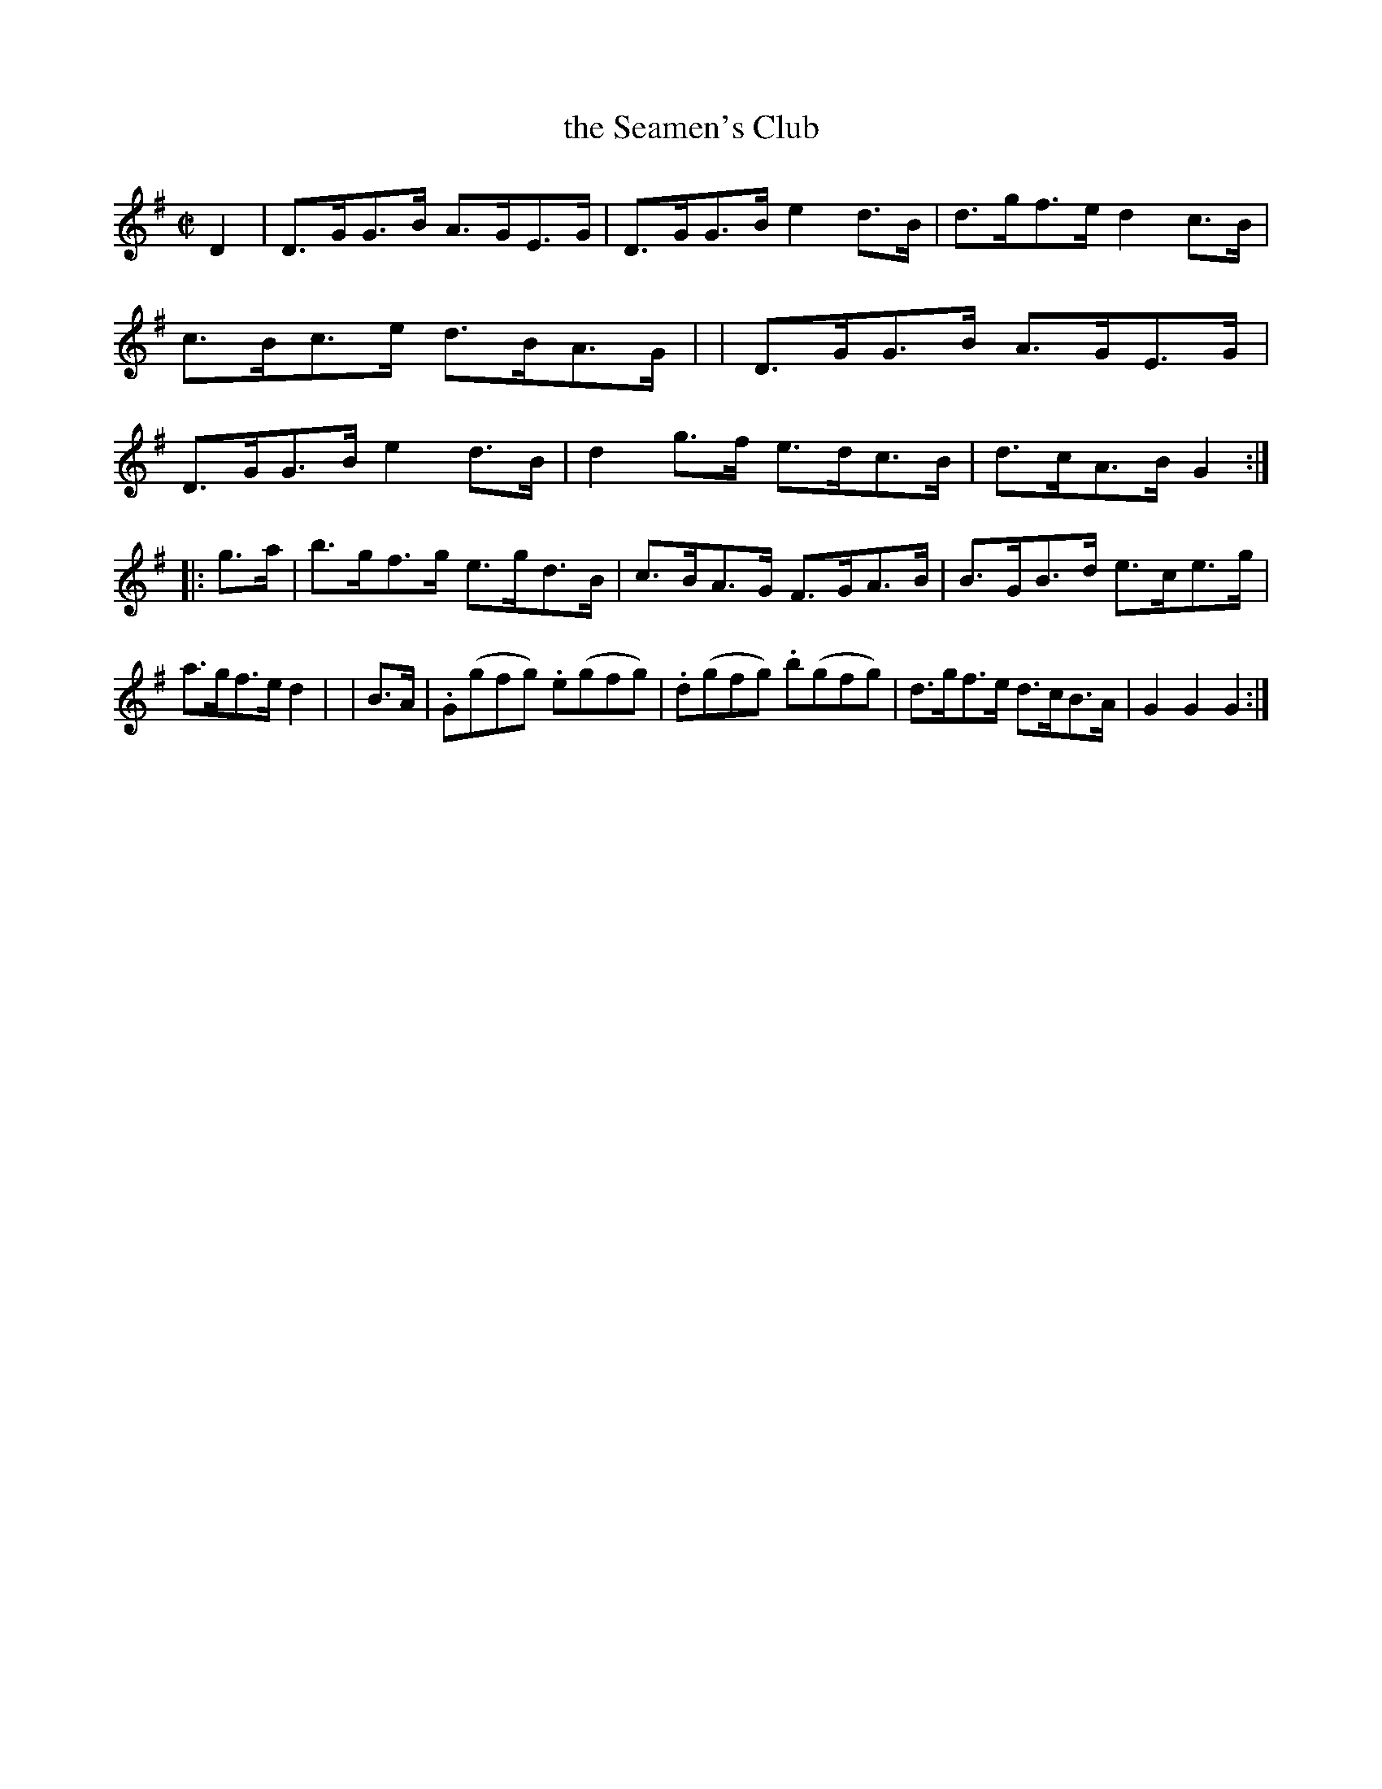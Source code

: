 X: 934
T: the Seamen's Club
R: hornpipe
%S: s:2 b:16(8+8)
B: Francis O'Neill: "The Dance Music of Ireland" (1907) #934
Z: Frank Nordberg - http://www.musicaviva.com
F: http://www.musicaviva.com/abc/tunes/ireland/oneill-1001/0934/oneill-1001-0934-1.abc
M: C|
L: 1/8
K: G
D2 \
| D>GG>B A>GE>G | D>GG>B e2d>B | d>gf>e d2c>B | c>Bc>e d>BA>G |\
| D>GG>B A>GE>G | D>GG>B e2d>B | d2g>f e>dc>B | d>cA>B G2 :|
|:g>a | b>gf>g e>gd>B | c>BA>G F>GA>B | B>GB>d e>ce>g | a>gf>e d2 |\
| B>A | .G(gfg) .e(gfg) | .d(gfg) .b(gfg) | d>gf>e d>cB>A | G2G2 G2 :|
